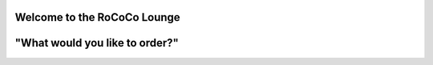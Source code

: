 Welcome to the RoCoCo Lounge
=========================================


"What would you like to order?"
================================
.. image:: docs/assets/logo.png
   :alt: RoCoCo Lounge Logo
   :width: 512px
   :align: center